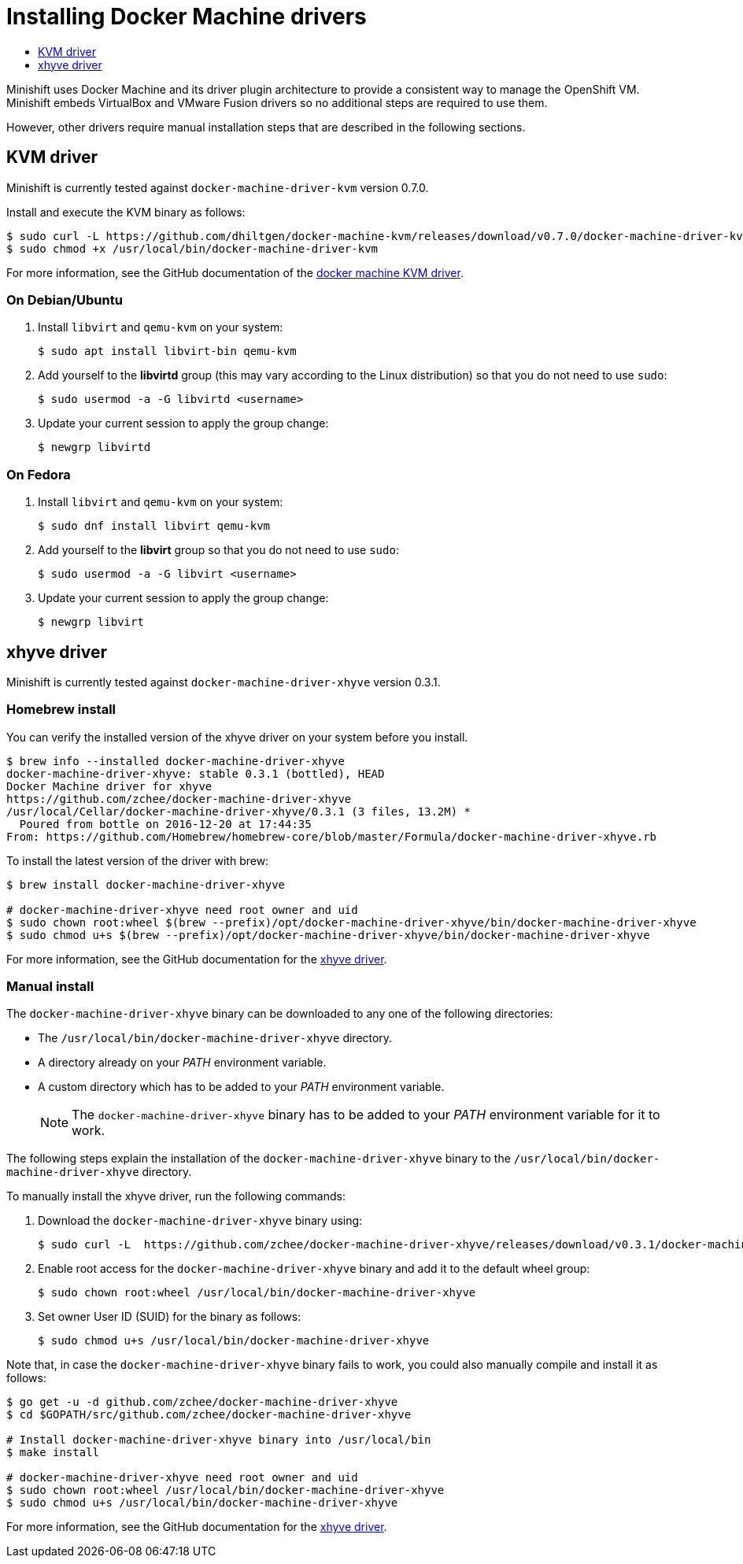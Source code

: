 [[docker-machine-driver-install]]
= Installing Docker Machine drivers
:icons:
:toc: macro
:toc-title:
:toclevels: 1

toc::[]

Minishift uses Docker Machine and its driver plugin architecture to
provide a consistent way to manage the OpenShift VM. Minishift embeds
VirtualBox and VMware Fusion drivers so no additional steps are required to use them.

However, other drivers require manual installation steps that are
described in the following sections.

[[kvm-driver-install]]
== KVM driver

Minishift is currently tested against `docker-machine-driver-kvm` version 0.7.0.

Install and execute the KVM binary as follows:

----
$ sudo curl -L https://github.com/dhiltgen/docker-machine-kvm/releases/download/v0.7.0/docker-machine-driver-kvm -o /usr/local/bin/docker-machine-driver-kvm
$ sudo chmod +x /usr/local/bin/docker-machine-driver-kvm
----

For more information, see the GitHub documentation of the https://github.com/dhiltgen/docker-machine-kvm#quick-start-instructions[docker machine KVM driver].

[[kvm-driver-debian]]
=== On Debian/Ubuntu

.  Install `libvirt` and `qemu-kvm` on your system:
+
----
$ sudo apt install libvirt-bin qemu-kvm
----

.  Add yourself to the **libvirtd** group (this may vary according to the Linux
distribution) so that you do not need to use `sudo`:
+
----
$ sudo usermod -a -G libvirtd <username>
----

.  Update your current session to apply the group change:
+
----
$ newgrp libvirtd
----

[[kvm-driver-fedora]]
=== On Fedora

.  Install `libvirt` and `qemu-kvm` on your system:
+
----
$ sudo dnf install libvirt qemu-kvm
----

.  Add yourself to the **libvirt** group so that you do not need to use `sudo`:
+
----
$ sudo usermod -a -G libvirt <username>
----

.  Update your current session to apply the group change:
+
----
$ newgrp libvirt
----

[[xhyve-driver-install]]
== xhyve driver

Minishift is currently tested against `docker-machine-driver-xhyve` version 0.3.1.

[[homebrew-install]]
=== Homebrew install

You can verify the installed version of the xhyve driver on your system before you install.

----
$ brew info --installed docker-machine-driver-xhyve
docker-machine-driver-xhyve: stable 0.3.1 (bottled), HEAD
Docker Machine driver for xhyve
https://github.com/zchee/docker-machine-driver-xhyve
/usr/local/Cellar/docker-machine-driver-xhyve/0.3.1 (3 files, 13.2M) *
  Poured from bottle on 2016-12-20 at 17:44:35
From: https://github.com/Homebrew/homebrew-core/blob/master/Formula/docker-machine-driver-xhyve.rb
----

To install the latest version of the driver with brew:

----
$ brew install docker-machine-driver-xhyve

# docker-machine-driver-xhyve need root owner and uid
$ sudo chown root:wheel $(brew --prefix)/opt/docker-machine-driver-xhyve/bin/docker-machine-driver-xhyve
$ sudo chmod u+s $(brew --prefix)/opt/docker-machine-driver-xhyve/bin/docker-machine-driver-xhyve
----

For more information, see the GitHub documentation for the https://github.com/zchee/docker-machine-driver-xhyve#install[xhyve driver].

[[manual-install]]
=== Manual install

The `docker-machine-driver-xhyve` binary can be downloaded to any one of the following directories:

-  The `/usr/local/bin/docker-machine-driver-xhyve` directory.
- A directory already on your _PATH_ environment variable.
- A custom directory which has to be added to your _PATH_ environment variable.
+
[NOTE]
====
The `docker-machine-driver-xhyve` binary has to be added to your _PATH_ environment variable for it to work.
====

The following steps explain the installation of the `docker-machine-driver-xhyve` binary to the `/usr/local/bin/docker-machine-driver-xhyve` directory.

To manually install the xhyve driver, run the following commands:

. Download the `docker-machine-driver-xhyve` binary using:
+
----
$ sudo curl -L  https://github.com/zchee/docker-machine-driver-xhyve/releases/download/v0.3.1/docker-machine-driver-xhyve -o /usr/local/bin/docker-machine-driver-xhyve
----

. Enable root access for the `docker-machine-driver-xhyve` binary and add it to the default wheel group:
+
----
$ sudo chown root:wheel /usr/local/bin/docker-machine-driver-xhyve
----

. Set owner User ID (SUID) for the binary as follows:
+
----
$ sudo chmod u+s /usr/local/bin/docker-machine-driver-xhyve
----

Note that, in case the `docker-machine-driver-xhyve` binary fails to work, you could also manually compile and install it as follows:

----
$ go get -u -d github.com/zchee/docker-machine-driver-xhyve
$ cd $GOPATH/src/github.com/zchee/docker-machine-driver-xhyve

# Install docker-machine-driver-xhyve binary into /usr/local/bin
$ make install

# docker-machine-driver-xhyve need root owner and uid
$ sudo chown root:wheel /usr/local/bin/docker-machine-driver-xhyve
$ sudo chmod u+s /usr/local/bin/docker-machine-driver-xhyve
----

For more information, see the GitHub documentation for the https://github.com/zchee/docker-machine-driver-xhyve#install[xhyve driver].
